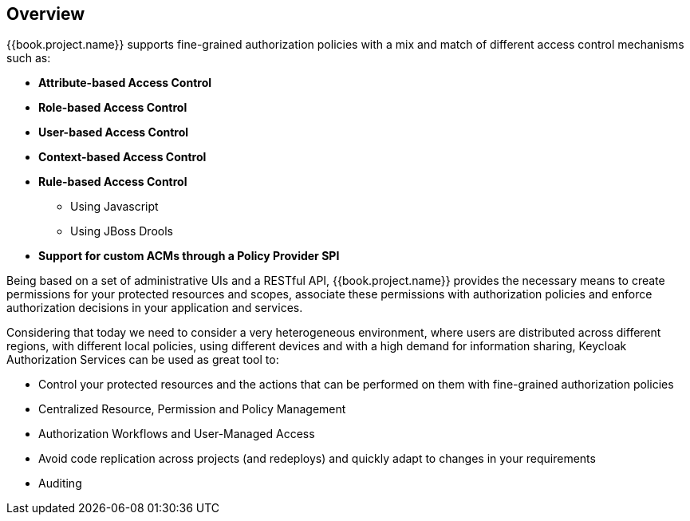 == Overview

{{book.project.name}} supports fine-grained authorization policies with a mix and match of different access control
mechanisms such as:

* **Attribute-based Access Control**
* **Role-based Access Control**
* **User-based Access Control**
* **Context-based Access Control**
* **Rule-based Access Control**
    ** Using Javascript
    ** Using JBoss Drools
* **Support for custom ACMs through a Policy Provider SPI**

Being based on a set of administrative UIs and a RESTful API, {{book.project.name}} provides the necessary means to create permissions
for your protected resources and scopes, associate these permissions with authorization policies and enforce authorization
decisions in your application and services.

Considering that today we need to consider a very heterogeneous environment, where users are distributed across different regions, with different local policies,
using different devices and with a high demand for information sharing, Keycloak Authorization Services can be used as great tool to:

* Control your protected resources and the actions that can be performed on them with fine-grained authorization policies
* Centralized Resource, Permission and Policy Management
* Authorization Workflows and User-Managed Access
* Avoid code replication across projects (and redeploys) and quickly adapt to changes in your requirements
* Auditing